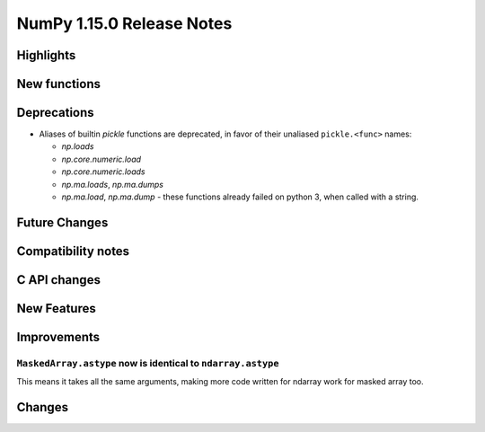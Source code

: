 ==========================
NumPy 1.15.0 Release Notes
==========================


Highlights
==========


New functions
=============


Deprecations
============

* Aliases of builtin `pickle` functions are deprecated, in favor of their
  unaliased ``pickle.<func>`` names:

  * `np.loads`
  * `np.core.numeric.load`
  * `np.core.numeric.loads`
  * `np.ma.loads`, `np.ma.dumps`
  * `np.ma.load`, `np.ma.dump` - these functions already failed on python 3,
    when called with a string.


Future Changes
==============


Compatibility notes
===================


C API changes
=============


New Features
============


Improvements
============

``MaskedArray.astype`` now is identical to ``ndarray.astype``
-------------------------------------------------------------

This means it takes all the same arguments, making more code written for
ndarray work for masked array too.

Changes
=======
